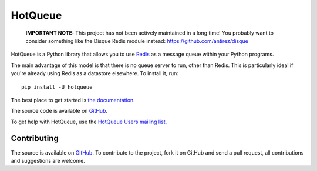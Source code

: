 ========
HotQueue
========
|PyPI|

    **IMPORTANT NOTE:** This project has not been actively maintained in a long time! You probably want to consider something like the Disque Redis module instead: https://github.com/antirez/disque

HotQueue is a Python library that allows you to use `Redis <http://code.google.com/p/redis/>`_ as a message queue within your Python programs.

The main advantage of this model is that there is no queue server to run, other than Redis. This is particularly ideal if you're already using Redis as a datastore elsewhere. To install it, run::

    pip install -U hotqueue

The best place to get started is `the documentation <http://richardhenry.github.com/hotqueue/>`_.

The source code is available on `GitHub <http://github.com/richardhenry/hotqueue>`_.

To get help with HotQueue, use the `HotQueue Users mailing list
<http://groups.google.com/group/hotqueue-users>`_.

Contributing
============
The source is available on `GitHub <http://github.com/richardhenry/hotqueue>`_. To contribute to the project, fork it on GitHub and send a pull request, all contributions and suggestions are welcome.

.. _PyPI: https://pypi.python.org/pypi/hotqueue

.. |PyPI| image:: https://img.shields.io/pypi/v/hotqueue.svg?style=flat
   :target: PyPI_
